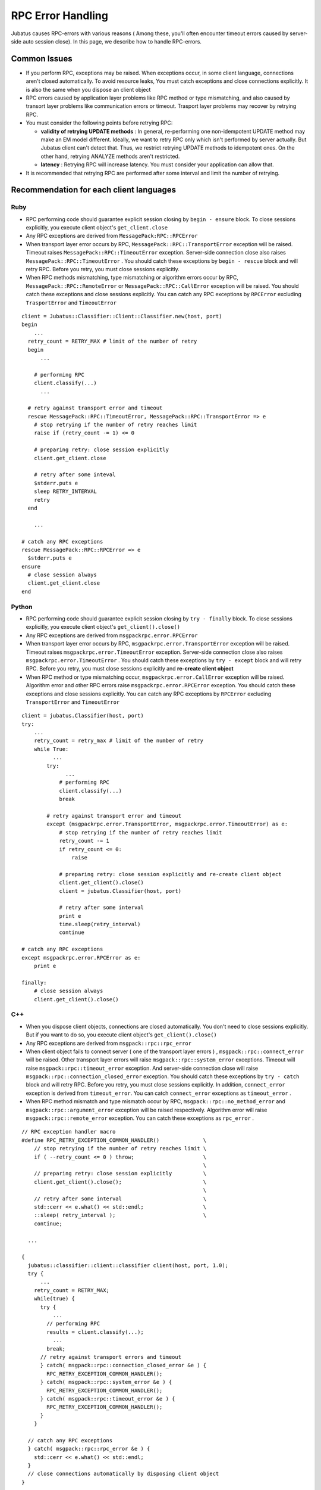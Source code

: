 RPC Error Handling
==============================

Jubatus causes RPC-errors with various reasons ( Among these, 
you'll often encounter timeout errors caused by server-side auto session close).
In this page, we describe how to handle RPC-errors.

Common Issues
::::::::::::::::

+ If you perform RPC, exceptions may be raised. When exceptions occur, in some client language, 
  connections aren't closed automatically.
  To avoid resource leaks, You must catch exceptions and close connections explicitly.
  It is also the same when you dispose an client object

+ RPC errors caused by application layer problems like RPC method or type mismatching,
  and also caused by transort layer problems like communication errors or timeout.
  Trasport layer problems may recover by retrying RPC.

+ You must consider the following points before retrying RPC:

  - **validity of retrying UPDATE methods** :
    In general, re-performing one non-idempotent UPDATE method may make
    an EM model different.
    Ideally, we want to retry RPC only which isn't performed by server actually. 
    But Jubatus client can't detect that. Thus, we restrict retrying UPDATE
    methods to idempotent ones.
    On the other hand, retrying ANALYZE methods aren't restricted.

  - **latency** :
    Retrying RPC will increase latency. You must consider your application
    can allow that.

+ It is recommended that retrying RPC are performed after some interval
  and limit the number of retrying.
 
Recommendation for each client languages
::::::::::::::::::::::::::::::::::::::::::
 
Ruby
--------

+ RPC performing code should guarantee explicit session closing by ``begin - ensure`` block.
  To close sessions explicitly, you execute client object's ``get_client.close``

+ Any RPC exceptions are derived from ``MessagePack:RPC::RPCError``

+ When transport layer error occurs by RPC,  ``MessagePack::RPC::TransportError`` 
  exception will be raised. Timeout raises ``MessagePack::RPC::TimeoutError`` 
  exception. Server-side connection close also raises ``MessagePack::RPC::TimeoutError`` .
  You should catch these exceptions by ``begin - rescue`` block and will retry RPC.
  Before you retry, you must close sessions explicitly.

+ When RPC methods mismatching, type mismatching or algorithm errors occur by RPC,
  ``MessagePack::RPC::RemoteError`` or ``MessagePack::RPC::CallError`` exception will be raised.
  You should catch these exceptions and close sessions explicitly.
  You can catch any RPC exceptions by ``RPCError``  excluding ``TrasportError`` and ``TimeoutError``

::

  client = Jubatus::Classifier::Client::Classifier.new(host, port)
  begin
      ...
    retry_count = RETRY_MAX # limit of the number of retry
    begin
        ...

      # performing RPC
      client.classify(...)
        ...

    # retry against transport error and timeout
    rescue MessagePack::RPC::TimeoutError, MessagePack::RPC::TransportError => e
      # stop retrying if the number of retry reaches limit
      raise if (retry_count -= 1) <= 0

      # preparing retry: close session explicitly
      client.get_client.close

      # retry after some inteval
      $stderr.puts e
      sleep RETRY_INTERVAL
      retry
    end

      ...

  # catch any RPC exceptions
  rescue MessagePack::RPC::RPCError => e
    $stderr.puts e
  ensure
    # close session always
    client.get_client.close
  end

Python
--------

+ RPC performing code should guarantee explicit session closing by ``try - finally`` block.
  To close sessions explicitly, you execute client object's ``get_client().close()``

+ Any RPC exceptions are derived from ``msgpackrpc.error.RPCError``

+ When transport layer error occurs by RPC, ``msgpackrpc.error.TransportError`` 
  exception will be raised. Timeout raises ``msgpackrpc.error.TimeoutError`` exception.
  Server-side connection close also raises ``msgpackrpc.error.TimeoutError`` .
  You should catch these exceptions by ``try - except`` block and will retry RPC.
  Before you retry, you must close sessions explicitly and **re-create client object**

+ When RPC method or type mismatching occur, ``msgpackrpc.error.CallError`` exception
  will be raised.
  Algorithm error and other RPC errors raise ``msgpackrpc.error.RPCError`` exception.
  You should catch these exceptions and close sessions explicitly.
  You can catch any RPC exceptions by ``RPCError`` excluding ``TransportError`` and ``TimeoutError``

::

  client = jubatus.Classifier(host, port)
  try:
      ...
      retry_count = retry_max # limit of the number of retry
      while True:
            ...
          try:
                ...
              # performing RPC
              client.classify(...)
              break

          # retry against transport error and timeout
          except (msgpackrpc.error.TransportError, msgpackrpc.error.TimeoutError) as e:
              # stop retrying if the number of retry reaches limit
              retry_count -= 1
              if retry_count <= 0:
                  raise

              # preparing retry: close session explicitly and re-create client object
              client.get_client().close()
              client = jubatus.Classifier(host, port)
  
              # retry after some interval
              print e
              time.sleep(retry_interval)
              continue

  # catch any RPC exceptions
  except msgpackrpc.error.RPCError as e:
      print e

  finally:
      # close session always
      client.get_client().close()
 
C++
-----

+ When you dispose client objects, connections are closed automatically.
  You don't need to close sessions explicitly. But if you want to do so, 
  you execute client object's ``get_client().close()``

+ Any RPC exceptions are derived from ``msgpack::rpc::rpc_error``

+ When client object fails to connect server ( one of the transport layer errors ) ,
  ``msgpack::rpc::connect_error`` will be raised. Other transport layer errors will
  raise ``msgpack::rpc::system_error`` exceptions.
  Timeout will raise ``msgpack::rpc::timeout_error`` exception.
  And server-side connection close will raise ``msgpack::rpc::connection_closed_error`` exception.
  You should catch these exceptions by ``try - catch`` block and will retry RPC.
  Before you retry, you must close sessions explicitly.
  In addition, ``connect_error`` exception is derived from ``timeout_error``.
  You can catch ``connect_error`` exceptions as ``timeout_error`` .

+ When RPC method mismatch and type mismatch occur by RPC, 
  ``msgpack::rpc::no_method_error`` and ``msgpack::rpc::argument_error`` exception 
  will be raised respectively. Algorithm error will raise ``msgpack::rpc::remote_error``
  exception. You can catch these exceptions as ``rpc_error`` .

::

  // RPC exception handler macro
  #define RPC_RETRY_EXCEPTION_COMMON_HANDLER()              \
      // stop retrying if the number of retry reaches limit \
      if ( --retry_count <= 0 ) throw;                      \
                                                            \
      // preparing retry: close session explicitly          \
      client.get_client().close();                          \
                                                            \
      // retry after some interval                          \
      std::cerr << e.what() << std::endl;                   \
      ::sleep( retry_interval );                            \
      continue;

    ...

  {
    jubatus::classifier::client::classifier client(host, port, 1.0);
    try {
        ...
      retry_count = RETRY_MAX;
      while(true) {
        try {
            ...
          // performing RPC
          results = client.classify(...);
            ...
          break;
        // retry against transport errors and timeout
        } catch( msgpack::rpc::connection_closed_error &e ) {   
          RPC_RETRY_EXCEPTION_COMMON_HANDLER();
        } catch( msgpack::rpc::system_error &e ) {   
          RPC_RETRY_EXCEPTION_COMMON_HANDLER();
        } catch( msgpack::rpc::timeout_error &e ) {
          RPC_RETRY_EXCEPTION_COMMON_HANDLER();
        }
      }
  
    // catch any RPC exceptions
    } catch( msgpack::rpc::rpc_error &e ) {
      std::cerr << e.what() << std::endl;
    }
    // close connections automatically by disposing client object
  }
 
Java
------

+ RPC performing code should guarantee explicit session closing by ``try - finally`` block.
  To close sessions explicitly, you execute client objects' ``get_client().close()``

+ Any RPC errors are reported by ``org.msgpack.rpc.error.RPCError`` exceptions.
  You **can not** distinguish errors by exception classes.
  You should catch ``RPCError`` exceptions and close sessions explicitly

+ After closing session explicitly, You can retry RPC by same client object.
  But retrying RPC is not recommended because you can not detect transport layer error
  which may recover by retrying
